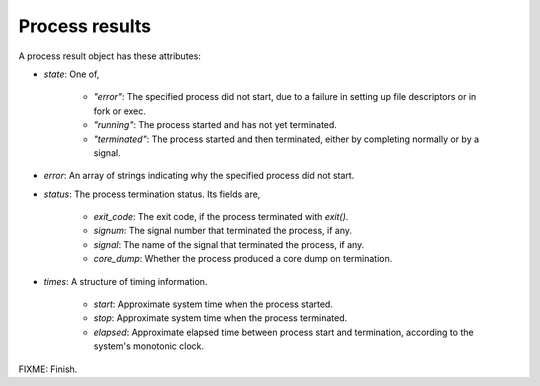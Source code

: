 Process results
---------------

A process result object has these attributes:

- `state`: One of,

    - `"error"`: The specified process did not start, due to a failure in
      setting up file descriptors or in fork or exec.

    - `"running"`: The process started and has not yet terminated.

    - `"terminated"`: The process started and then terminated, either by
      completing normally or by a signal.

- `error`: An array of strings indicating why the specified process did not start.

- `status`: The process termination status.  Its fields are,

    - `exit_code`: The exit code, if the process terminated with `exit()`.

    - `signum`: The signal number that terminated the process, if any.

    - `signal`: The name of the signal that terminated the process, if any.

    - `core_dump`: Whether the process produced a core dump on termination.

- `times`: A structure of timing information.

    - `start`: Approximate system time when the process started.

    - `stop`: Approximate system time when the process terminated.

    - `elapsed`: Approximate elapsed time between process start and termination,
      according to the system's monotonic clock.

FIXME: Finish.
